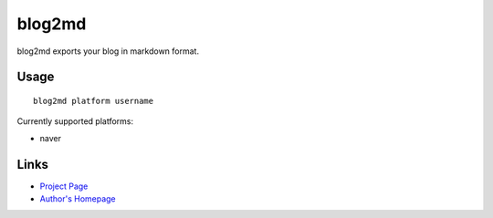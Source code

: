 blog2md
-------

blog2md exports your blog in markdown format.

Usage
`````

::

    blog2md platform username

Currently supported platforms:

* naver

Links
`````

* `Project Page <http://github.com/limeburst/blog2md>`_
* `Author's Homepage <http://limeburst.net/>`_
